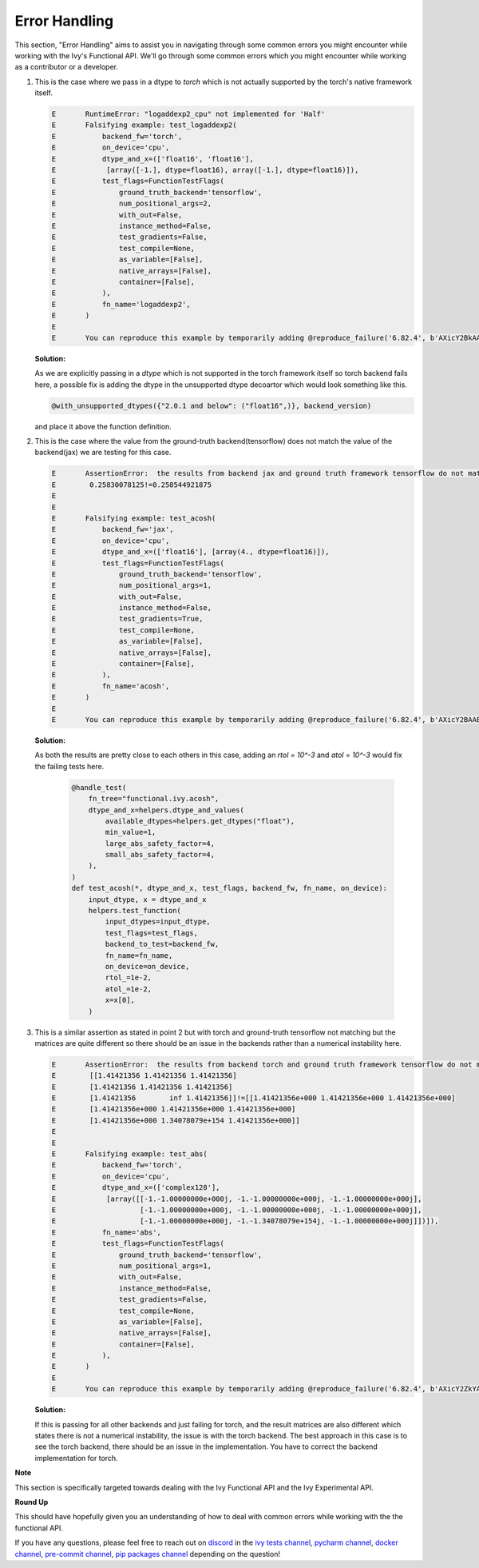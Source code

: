 Error Handling
==============

.. _`discord`: https://discord.gg/sXyFF8tDtm
.. _`pycharm channel`: https://discord.com/channels/799879767196958751/942114831039856730
.. _`docker channel`: https://discord.com/channels/799879767196958751/942114744691740772
.. _`pre-commit channel`: https://discord.com/channels/799879767196958751/982725464110034944
.. _`pip packages channel`: https://discord.com/channels/799879767196958751/942114789642080317
.. _`ivy tests channel`: https://discord.com/channels/799879767196958751/982738436383445073

This section, "Error Handling" aims to assist you in navigating through some common errors you might encounter while working with the Ivy's Functional API. We'll go through some common errors which you might encounter while working as a contributor or a developer.

#. This is the case where we pass in a dtype to `torch` which is not actually supported by the torch's native framework itself.

   .. code-block:: python

        E       RuntimeError: "logaddexp2_cpu" not implemented for 'Half'
        E       Falsifying example: test_logaddexp2(
        E           backend_fw='torch',
        E           on_device='cpu',
        E           dtype_and_x=(['float16', 'float16'],
        E            [array([-1.], dtype=float16), array([-1.], dtype=float16)]),
        E           test_flags=FunctionTestFlags(
        E               ground_truth_backend='tensorflow',
        E               num_positional_args=2,
        E               with_out=False,
        E               instance_method=False,
        E               test_gradients=False,
        E               test_compile=None,
        E               as_variable=[False],
        E               native_arrays=[False],
        E               container=[False],
        E           ),
        E           fn_name='logaddexp2',
        E       )
        E
        E       You can reproduce this example by temporarily adding @reproduce_failure('6.82.4', b'AXicY2BkAAMoBaaR2WAAAACVAAY=') as a decorator on your test case


   **Solution:**

   As we are explicitly passing in a `dtype` which is not supported in the torch framework itself so torch backend fails here, a possible fix is adding the dtype in the unsupported dtype         decoartor which would look something like this.

   .. code-block:: python

        @with_unsupported_dtypes({"2.0.1 and below": ("float16",)}, backend_version)

   and place it above the function definition.

#. This is the case where the value from the ground-truth backend(tensorflow) does not match the value of the backend(jax) we are testing for this case.

   .. code-block:: python

        E       AssertionError:  the results from backend jax and ground truth framework tensorflow do not match
        E        0.25830078125!=0.258544921875
        E
        E
        E       Falsifying example: test_acosh(
        E           backend_fw='jax',
        E           on_device='cpu',
        E           dtype_and_x=(['float16'], [array(4., dtype=float16)]),
        E           test_flags=FunctionTestFlags(
        E               ground_truth_backend='tensorflow',
        E               num_positional_args=1,
        E               with_out=False,
        E               instance_method=False,
        E               test_gradients=True,
        E               test_compile=None,
        E               as_variable=[False],
        E               native_arrays=[False],
        E               container=[False],
        E           ),
        E           fn_name='acosh',
        E       )
        E
        E       You can reproduce this example by temporarily adding @reproduce_failure('6.82.4', b'AXicY2BAABYQwQgiAABDAAY=') as a decorator on your test case

   **Solution:**

   As both the results are pretty close to each others in this case, adding an `rtol = 10^-3` and `atol = 10^-3` would fix the failing tests here.

         .. code-block:: python

               @handle_test(
                   fn_tree="functional.ivy.acosh",
                   dtype_and_x=helpers.dtype_and_values(
                       available_dtypes=helpers.get_dtypes("float"),
                       min_value=1,
                       large_abs_safety_factor=4,
                       small_abs_safety_factor=4,
                   ),
               )
               def test_acosh(*, dtype_and_x, test_flags, backend_fw, fn_name, on_device):
                   input_dtype, x = dtype_and_x
                   helpers.test_function(
                       input_dtypes=input_dtype,
                       test_flags=test_flags,
                       backend_to_test=backend_fw,
                       fn_name=fn_name,
                       on_device=on_device,
                       rtol_=1e-2,
                       atol_=1e-2,
                       x=x[0],
                   )

#. This is a similar assertion as stated in point 2 but with torch and ground-truth tensorflow not matching but the matrices are quite different so there should be an issue in the backends rather than a numerical instability here.

   .. code-block:: python

        E       AssertionError:  the results from backend torch and ground truth framework tensorflow do not match
        E        [[1.41421356 1.41421356 1.41421356]
        E        [1.41421356 1.41421356 1.41421356]
        E        [1.41421356        inf 1.41421356]]!=[[1.41421356e+000 1.41421356e+000 1.41421356e+000]
        E        [1.41421356e+000 1.41421356e+000 1.41421356e+000]
        E        [1.41421356e+000 1.34078079e+154 1.41421356e+000]]
        E
        E
        E       Falsifying example: test_abs(
        E           backend_fw='torch',
        E           on_device='cpu',
        E           dtype_and_x=(['complex128'],
        E            [array([[-1.-1.00000000e+000j, -1.-1.00000000e+000j, -1.-1.00000000e+000j],
        E                    [-1.-1.00000000e+000j, -1.-1.00000000e+000j, -1.-1.00000000e+000j],
        E                    [-1.-1.00000000e+000j, -1.-1.34078079e+154j, -1.-1.00000000e+000j]])]),
        E           fn_name='abs',
        E           test_flags=FunctionTestFlags(
        E               ground_truth_backend='tensorflow',
        E               num_positional_args=1,
        E               with_out=False,
        E               instance_method=False,
        E               test_gradients=False,
        E               test_compile=None,
        E               as_variable=[False],
        E               native_arrays=[False],
        E               container=[False],
        E           ),
        E       )
        E
        E       You can reproduce this example by temporarily adding @reproduce_failure('6.82.4', b'AXicY2ZkYAIiBiBgZIAAxqHEXsAAB7jUQAAAMtEAzQ==') as a decorator on your test case

   **Solution:**

   If this is passing for all other backends and just failing for torch, and the result matrices are also different which states there is not a numerical instability, the issue is with the       torch backend. The best approach in this case is to see the torch backend, there should be an issue in the implementation. You have to correct the backend implementation for torch.

**Note**

This section is specifically targeted towards dealing with the Ivy Functional API and the Ivy Experimental API.

**Round Up**

This should have hopefully given you an understanding of how to deal with common errors while working with the the functional API.

If you have any questions, please feel free to reach out on `discord`_  in the `ivy tests channel`_, `pycharm channel`_, `docker channel`_, `pre-commit channel`_, `pip packages channel`_ depending on the question!
